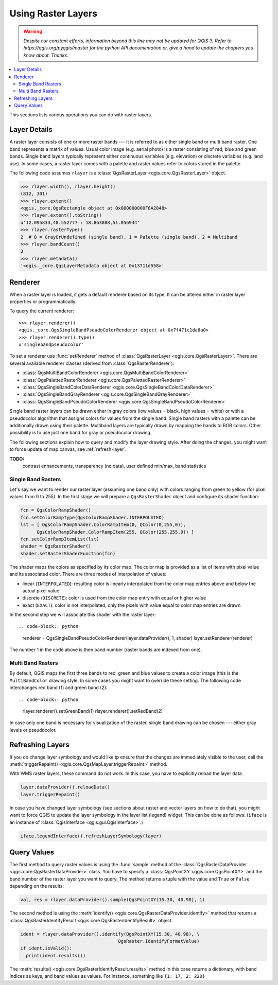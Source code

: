 .. only:: html


.. index::
   pair: Raster; Raster layers

.. _raster:

*********************
 Using Raster Layers
*********************

.. warning:: |outofdate|

.. contents::
   :local:

This sections lists various operations you can do with raster layers.

.. index:: Raster layers; Details

Layer Details
=============

A raster layer consists of one or more raster bands --- it is referred to as
either single band or multi band raster. One band represents a matrix of
values. Usual color image (e.g. aerial photo) is a raster consisting of red,
blue and green bands. Single band layers typically represent either continuous
variables (e.g. elevation) or discrete variables (e.g. land use). In some
cases, a raster layer comes with a palette and raster values refer to colors
stored in the palette.

The following code assumes ``rlayer`` is a :class:`QgsRasterLayer <qgis.core.QgsRasterLayer>` object.

.. code-block:: python

  >>> rlayer.width(), rlayer.height()
  (812, 301)
  >>> rlayer.extent()
  <qgis._core.QgsRectangle object at 0x000000000F8A2048>
  >>> rlayer.extent().toString()
  u'12.095833,48.552777 : 18.863888,51.056944'
  >>> rlayer.rasterType()
  2  # 0 = GrayOrUndefined (single band), 1 = Palette (single band), 2 = Multiband
  >>> rlayer.bandCount()
  3
  >>> rlayer.metadata()
  '<qgis._core.QgsLayerMetadata object at 0x13711d558>'

.. index:: Raster layers; Renderer

Renderer
========

When a raster layer is loaded, it gets a default renderer based on its
type. It can be altered either in raster layer properties or programmatically.

To query the current renderer:

::

  >>> rlayer.renderer()
  <qgis._core.QgsSingleBandPseudoColorRenderer object at 0x7f471c1da8a0>
  >>> rlayer.renderer().type()
  u'singlebandpseudocolor'

To set a renderer use :func:`setRenderer` method of :class:`QgsRasterLayer <qgis.core.QgsRasterLayer>`. There
are several available renderer classes (derived from :class:`QgsRasterRenderer`):

* :class:`QgsMultiBandColorRenderer <qgis.core.QgsMultiBandColorRenderer>`
* :class:`QgsPalettedRasterRenderer <qgis.core.QgsPalettedRasterRenderer>`
* :class:`QgsSingleBandColorDataRenderer <qgis.core.QgsSingleBandColorDataRenderer>`
* :class:`QgsSingleBandGrayRenderer <qgis.core.QgsSingleBandGrayRenderer>`
* :class:`QgsSingleBandPseudoColorRenderer <qgis.core.QgsSingleBandPseudoColorRenderer>`

Single band raster layers can be drawn either in gray colors (low values =
black, high values = white) or with a pseudocolor algorithm that assigns colors
for values from the single band. Single band rasters with a palette can be
additionally drawn using their palette. Multiband layers are typically drawn by
mapping the bands to RGB colors. Other possibility is to use just one band for
gray or pseudocolor drawing.

The following sections explain how to query and modify the layer drawing style.
After doing the changes, you might want to force update of map canvas, see
:ref:`refresh-layer`.

**TODO:**
   contrast enhancements, transparency (no data), user defined min/max, band statistics

.. index:: Raster layers; Single band

Single Band Rasters
-------------------

Let's say we want to render our raster layer (assuming one band only)
with colors ranging from green to yellow (for pixel values from 0 to 255).
In the first stage we will prepare a ``QgsRasterShader`` object and configure
its shader function:

.. code-block:: python

  fcn = QgsColorRampShader()
  fcn.setColorRampType(QgsColorRampShader.INTERPOLATED)
  lst = [ QgsColorRampShader.ColorRampItem(0, QColor(0,255,0)),
        QgsColorRampShader.ColorRampItem(255, QColor(255,255,0)) ]
  fcn.setColorRampItemList(lst)
  shader = QgsRasterShader()
  shader.setRasterShaderFunction(fcn)

The shader maps the colors as specified by its color map. The color map is
provided as a list of items with pixel value and its associated color.
There are three modes of interpolation of values:

* linear (``INTERPOLATED``): resulting color is linearly interpolated from the
  color map entries above and below the actual pixel value
* discrete (``DISCRETE``): color is used from the color map entry with equal
  or higher value
* exact (``EXACT``): color is not interpolated, only the pixels with value
  equal to color map entries are drawn

In the second step we will associate this shader with the raster layer::

.. code-block:: python

  renderer = QgsSingleBandPseudoColorRenderer(layer.dataProvider(), 1, shader)
  layer.setRenderer(renderer)

The number 1 in the code above is then band number (raster bands are indexed from one).


.. index:: Raster layers; Multi band

Multi Band Rasters
------------------

By default, QGIS maps the first three bands to red, green and blue values to
create a color image (this is the ``MultiBandColor`` drawing style. In some
cases you might want to override these setting. The following code interchanges
red band (1) and green band (2)::

.. code-block:: python

    rlayer.renderer().setGreenBand(1)
    rlayer.renderer().setRedBand(2)

In case only one band is necessary for visualization of the raster, single band
drawing can be chosen --- either gray levels or pseudocolor.

.. index::
  pair: Raster layers; Refreshing

.. _refresh-layer:

Refreshing Layers
=================

If you do change layer symbology and would like tp ensure that the changes are
immediately visible to the user, call the :meth:`triggerRepaint() <qgis.core.QgsMapLayer.triggerRepaint>` method.

With WMS raster layers, these command do not work. In this case, you have to explicitly reload the layer data.

.. code-block:: python

  layer.dataProvider().reloadData()
  layer.triggerRepaint()

In case you have changed layer symbology (see sections about raster and vector
layers on how to do that), you might want to force QGIS to update the layer
symbology in the layer list (legend) widget. This can be done as follows:
(``iface`` is an instance of :class:`QgisInterface <qgis.gui.QgisInterface>`.)

.. code-block:: python

   iface.legendInterface().refreshLayerSymbology(layer)

.. index::
  pair: Raster layers; Querying

Query Values
============

The first method to query raster values is using the :func:`sample` method of
the :class:`QgsRasterDataProvider <qgis.core.QgsRasterDataProvider>` class. You have to specify a :class:`QgsPointXY <qgis.core.QgsPointXY>`
and the band number of the raster layer you want to query. The method returns a
tuple with the value and ``True`` or ``False`` depending on the results:

.. code-block:: python

  val, res = rlayer.dataProvider().sample(QgsPointXY(15.30, 40.98), 1)

The second method is using the :meth:`identify() <qgis.core.QgsRasterDataProvider.identify>` method that returns a
:class:`QgsRasterIdentifyResult <qgis.core.QgsRasterIdentifyResult>` object.

.. code-block:: python

  ident = rlayer.dataProvider().identify(QgsPointXY(15.30, 40.98), \
                                      QgsRaster.IdentifyFormatValue)
  if ident.isValid():
    print(ident.results())

The :meth:`results() <qgis.core.QgsRasterIdentifyResult.results>` method in this case returns a dictionary, with band indices as
keys, and band values as values. For instance, something like ``{1: 17, 2: 220}``


.. Substitutions definitions - AVOID EDITING PAST THIS LINE
   This will be automatically updated by the find_set_subst.py script.
   If you need to create a new substitution manually,
   please add it also to the substitutions.txt file in the
   source folder.

.. |outofdate| replace:: `Despite our constant efforts, information beyond this line may not be updated for QGIS 3. Refer to https://qgis.org/pyqgis/master for the python API documentation or, give a hand to update the chapters you know about. Thanks.`
